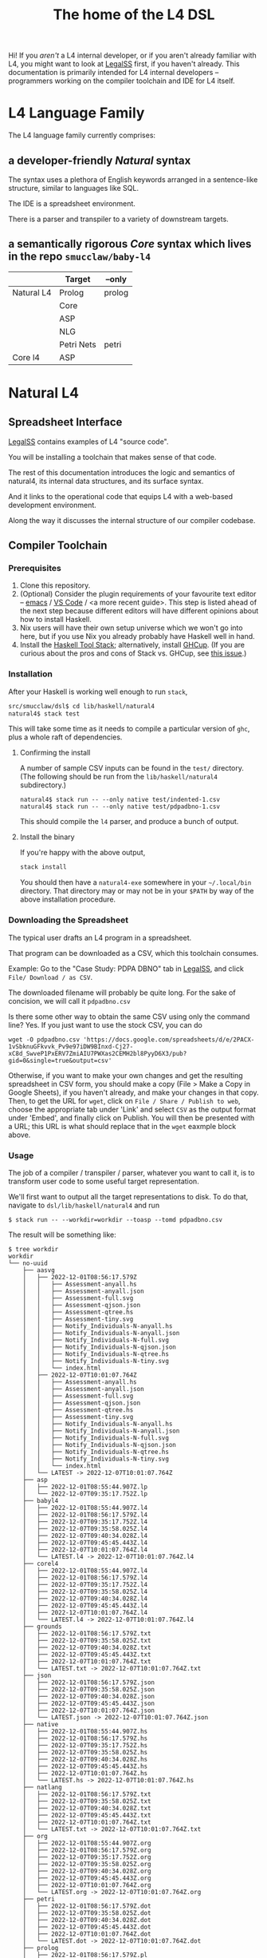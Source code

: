 #+TITLE: The home of the L4 DSL
#+STARTUP: content

Hi! If you /aren't/ a L4 internal developer, or if you aren't already familiar with L4, you might want to look at [[https://docs.google.com/spreadsheets/d/1leBCZhgDsn-Abg2H_OINGGv-8Gpf9mzuX1RR56v0Sss/edit?usp=sharing][LegalSS]] first, if you haven't already. This documentation is primarily intended for L4 internal developers -- programmers working on the compiler toolchain and IDE for L4 itself.

* L4 Language Family

The L4 language family currently comprises:

** a developer-friendly /Natural/ syntax

The syntax uses a plethora of English keywords arranged in a sentence-like structure, similar to languages like SQL.

The IDE is a spreadsheet environment.

There is a parser and transpiler to a variety of downstream targets.

** a semantically rigorous /Core/ syntax which lives in the repo ~smucclaw/baby-l4~


|            | Target     | --only |
|------------+------------+--------|
| Natural L4 | Prolog     | prolog |
|            | Core       |        |
|            | ASP        |        |
|            | NLG        |        |
|            | Petri Nets | petri  |
|------------+------------+--------|
| Core l4    | ASP        |        |


* Natural L4

** Spreadsheet Interface

[[https://docs.google.com/spreadsheets/d/1leBCZhgDsn-Abg2H_OINGGv-8Gpf9mzuX1RR56v0Sss/edit?usp=sharing][LegalSS]] contains examples of L4 "source code".

You will be installing a toolchain that makes sense of that code.

The rest of this documentation introduces the logic and semantics of natural4, its internal data structures, and its surface syntax.

And it links to the operational code that equips L4 with a web-based development environment.

Along the way it discusses the internal structure of our compiler codebase.

** Compiler Toolchain

*** Prerequisites

1. Clone this repository.
2. (Optional) Consider the plugin requirements of your favourite text editor -- [[https://github.com/emacs-lsp/lsp-haskell][emacs]] / [[https://betterprogramming.pub/haskell-vs-code-setup-in-2021-6267cc991551][VS Code]] / <a more recent guide>. This step is listed ahead of the next step because different editors will have different opinions about how to install Haskell.
3. Nix users will have their own setup universe which we won't go into here, but if you use Nix you already probably have Haskell well in hand.
4. Install the [[https://docs.haskellstack.org/en/stable/README/][Haskell Tool Stack]]; alternatively, install [[https://www.haskell.org/ghcup/install/][GHCup]]. (If you are curious about the pros and cons of Stack vs. GHCup, see [[https://github.com/haskell-infra/www.haskell.org/issues/191][this issue]].)

*** Installation

After your Haskell is working well enough to run ~stack~,

#+begin_src bash
  src/smucclaw/dsl$ cd lib/haskell/natural4
  natural4$ stack test
#+end_src

This will take some time as it needs to compile a particular version of ~ghc~, plus a whole raft of dependencies.

**** Confirming the install

A number of sample CSV inputs can be found in the ~test/~ directory.
(The following should be run from the ~lib/haskell/natural4~ subdirectory.)

#+begin_src
  natural4$ stack run -- --only native test/indented-1.csv
  natural4$ stack run -- --only native test/pdpadbno-1.csv
#+end_src

This should compile the ~l4~ parser, and produce a bunch of output.

**** Install the binary

If you're happy with the above output,

#+begin_src bash
  stack install
#+end_src

You should then have a ~natural4-exe~ somewhere in your ~~/.local/bin~ directory. That directory may or may not be in your ~$PATH~ by way of the above installation procedure.

*** Downloading the Spreadsheet

The typical user drafts an L4 program in a spreadsheet.

That program can be downloaded as a CSV, which this toolchain consumes.

Example: Go to the "Case Study: PDPA DBNO" tab in [[https://docs.google.com/spreadsheets/d/1leBCZhgDsn-Abg2H_OINGGv-8Gpf9mzuX1RR56v0Sss/edit?usp=sharing][LegalSS]], and click ~File/ Download / as CSV~.

The downloaded filename will probably be quite long. For the sake of concision, we will call it ~pdpadbno.csv~

Is there some other way to obtain the same CSV using only the command line? Yes. If you just want to use the stock CSV, you can do

#+begin_example
  wget -O pdpadbno.csv 'https://docs.google.com/spreadsheets/d/e/2PACX-1vSbknuGFkvvk_Pv9e97iDW9BInxd-Cj27-xC8d_SwveP1PxERV7ZmiAIU7PWXas2CEMH2bl8PyyD6X3/pub?gid=0&single=true&output=csv'
#+end_example

Otherwise, if you want to make your own changes and get the resulting spreadsheet in CSV form, you should make a copy (File > Make a Copy in Google Sheets), if you haven't already, and make your changes in that copy. Then, to get the URL for ~wget~, click on ~File / Share / Publish to web~, choose the appropriate tab under 'Link' and select ~CSV~ as the output format under 'Embed', and finally click on Publish. You will then be presented with a URL; this URL is what should replace that in the ~wget~ eaxmple block above.

*** Usage

The job of a compiler / transpiler / parser, whatever you want to call it, is to transform user code to some useful target representation.

We'll first want to output all the target representations to disk. To do that, navigate to ~dsl/lib/haskell/natural4~ and run

#+begin_example
$ stack run -- --workdir=workdir --toasp --tomd pdpadbno.csv
#+end_example

The result will be something like:

#+begin_example
$ tree workdir     
workdir
└── no-uuid
    ├── aasvg
    │   ├── 2022-12-01T08:56:17.579Z
    │   │   ├── Assessment-anyall.hs
    │   │   ├── Assessment-anyall.json
    │   │   ├── Assessment-full.svg
    │   │   ├── Assessment-qjson.json
    │   │   ├── Assessment-qtree.hs
    │   │   ├── Assessment-tiny.svg
    │   │   ├── Notify_Individuals-N-anyall.hs
    │   │   ├── Notify_Individuals-N-anyall.json
    │   │   ├── Notify_Individuals-N-full.svg
    │   │   ├── Notify_Individuals-N-qjson.json
    │   │   ├── Notify_Individuals-N-qtree.hs
    │   │   ├── Notify_Individuals-N-tiny.svg
    │   │   └── index.html
    │   ├── 2022-12-07T10:01:07.764Z
    │   │   ├── Assessment-anyall.hs
    │   │   ├── Assessment-anyall.json
    │   │   ├── Assessment-full.svg
    │   │   ├── Assessment-qjson.json
    │   │   ├── Assessment-qtree.hs
    │   │   ├── Assessment-tiny.svg
    │   │   ├── Notify_Individuals-N-anyall.hs
    │   │   ├── Notify_Individuals-N-anyall.json
    │   │   ├── Notify_Individuals-N-full.svg
    │   │   ├── Notify_Individuals-N-qjson.json
    │   │   ├── Notify_Individuals-N-qtree.hs
    │   │   ├── Notify_Individuals-N-tiny.svg
    │   │   └── index.html
    │   └── LATEST -> 2022-12-07T10:01:07.764Z
    ├── asp
    │   ├── 2022-12-01T08:55:44.907Z.lp
    │   └── 2022-12-07T09:35:17.752Z.lp
    ├── babyl4
    │   ├── 2022-12-01T08:55:44.907Z.l4
    │   ├── 2022-12-01T08:56:17.579Z.l4
    │   ├── 2022-12-07T09:35:17.752Z.l4
    │   ├── 2022-12-07T09:35:58.025Z.l4
    │   ├── 2022-12-07T09:40:34.028Z.l4
    │   ├── 2022-12-07T09:45:45.443Z.l4
    │   ├── 2022-12-07T10:01:07.764Z.l4
    │   └── LATEST.l4 -> 2022-12-07T10:01:07.764Z.l4
    ├── corel4
    │   ├── 2022-12-01T08:55:44.907Z.l4
    │   ├── 2022-12-01T08:56:17.579Z.l4
    │   ├── 2022-12-07T09:35:17.752Z.l4
    │   ├── 2022-12-07T09:35:58.025Z.l4
    │   ├── 2022-12-07T09:40:34.028Z.l4
    │   ├── 2022-12-07T09:45:45.443Z.l4
    │   ├── 2022-12-07T10:01:07.764Z.l4
    │   └── LATEST.l4 -> 2022-12-07T10:01:07.764Z.l4
    ├── grounds
    │   ├── 2022-12-01T08:56:17.579Z.txt
    │   ├── 2022-12-07T09:35:58.025Z.txt
    │   ├── 2022-12-07T09:40:34.028Z.txt
    │   ├── 2022-12-07T09:45:45.443Z.txt
    │   ├── 2022-12-07T10:01:07.764Z.txt
    │   └── LATEST.txt -> 2022-12-07T10:01:07.764Z.txt
    ├── json
    │   ├── 2022-12-01T08:56:17.579Z.json
    │   ├── 2022-12-07T09:35:58.025Z.json
    │   ├── 2022-12-07T09:40:34.028Z.json
    │   ├── 2022-12-07T09:45:45.443Z.json
    │   ├── 2022-12-07T10:01:07.764Z.json
    │   └── LATEST.json -> 2022-12-07T10:01:07.764Z.json
    ├── native
    │   ├── 2022-12-01T08:55:44.907Z.hs
    │   ├── 2022-12-01T08:56:17.579Z.hs
    │   ├── 2022-12-07T09:35:17.752Z.hs
    │   ├── 2022-12-07T09:35:58.025Z.hs
    │   ├── 2022-12-07T09:40:34.028Z.hs
    │   ├── 2022-12-07T09:45:45.443Z.hs
    │   ├── 2022-12-07T10:01:07.764Z.hs
    │   └── LATEST.hs -> 2022-12-07T10:01:07.764Z.hs
    ├── natlang
    │   ├── 2022-12-01T08:56:17.579Z.txt
    │   ├── 2022-12-07T09:35:58.025Z.txt
    │   ├── 2022-12-07T09:40:34.028Z.txt
    │   ├── 2022-12-07T09:45:45.443Z.txt
    │   ├── 2022-12-07T10:01:07.764Z.txt
    │   └── LATEST.txt -> 2022-12-07T10:01:07.764Z.txt
    ├── org
    │   ├── 2022-12-01T08:55:44.907Z.org
    │   ├── 2022-12-01T08:56:17.579Z.org
    │   ├── 2022-12-07T09:35:17.752Z.org
    │   ├── 2022-12-07T09:35:58.025Z.org
    │   ├── 2022-12-07T09:40:34.028Z.org
    │   ├── 2022-12-07T09:45:45.443Z.org
    │   ├── 2022-12-07T10:01:07.764Z.org
    │   └── LATEST.org -> 2022-12-07T10:01:07.764Z.org
    ├── petri
    │   ├── 2022-12-01T08:56:17.579Z.dot
    │   ├── 2022-12-07T09:35:58.025Z.dot
    │   ├── 2022-12-07T09:40:34.028Z.dot
    │   ├── 2022-12-07T09:45:45.443Z.dot
    │   ├── 2022-12-07T10:01:07.764Z.dot
    │   └── LATEST.dot -> 2022-12-07T10:01:07.764Z.dot
    ├── prolog
    │   ├── 2022-12-01T08:56:17.579Z.pl
    │   ├── 2022-12-07T09:35:58.025Z.pl
    │   ├── 2022-12-07T09:40:34.028Z.pl
    │   ├── 2022-12-07T09:45:45.443Z.pl
    │   ├── 2022-12-07T10:01:07.764Z.pl
    │   └── LATEST.pl -> 2022-12-07T10:01:07.764Z.pl
    ├── purs
    │   ├── 2022-12-01T08:56:17.579Z.purs
    │   ├── 2022-12-07T09:35:58.025Z.purs
    │   ├── 2022-12-07T09:40:34.028Z.purs
    │   ├── 2022-12-07T09:45:45.443Z.purs
    │   ├── 2022-12-07T10:01:07.764Z.purs
    │   └── LATEST.purs -> 2022-12-07T10:01:07.764Z.purs
    └── ts
        ├── 2022-12-01T08:56:17.579Z.ts
        ├── 2022-12-07T09:35:58.025Z.ts
        ├── 2022-12-07T09:40:34.028Z.ts
        ├── 2022-12-07T09:45:45.443Z.ts
        ├── 2022-12-07T10:01:07.764Z.ts
        └── LATEST.ts -> 2022-12-07T10:01:07.764Z.ts
#+end_example

These outputs can be further transformed and put in front of the user's eyeballs.

Other outputs are on by default. To turn them off, add the relevant option to the command line -- for example, ~--togrounds=False~.

**** native: a Haskell data structure

This is the simplest output mode. It confirms the parse happened as intended.

#+begin_src
  natural4$ stack run -- --only native pdpadbno.csv
#+end_src

This should produce a screenful of output. If all went well, the output will be in the format of a Haskell data structure, containing the rules that have been parsed. It will look something like this:

#+begin_src haskell
    [ Regulative
        { every = "Person"
        , who = Just
            ( All
                ( Pre "Who" )
                [ Leaf "walks"
                , Any
                    ( Pre "any of:" )
                    [ Leaf "eats"
                    , Leaf "drinks"
                    ]
                ]
            )
        , cond = Nothing
        , deontic = DMust
        , action =
            ( "sing"
            , []
            )
        , temporal = Nothing
        , hence = Nothing
        , lest = Nothing
        , rlabel = Nothing
        , lsource = Nothing
        , srcref = Nothing
        , upon = Nothing
        , given = Nothing
        }
    ]
    [ Regulative
        { every = "Person"
        , who = Just
            ( All
                ( Pre "Who" )
                [ Leaf "walks"
                , Any
                    ( Pre "any of:" )
                    [ Leaf "eats"
                    , Leaf "drinks"
                    ]
                ]
            )
        , cond = Nothing
        , deontic = DMust
        , action =
            ( "sing"
            , []
            )
        , temporal = Nothing
        , hence = Nothing
        , lest = Nothing
        , rlabel = Nothing
        , lsource = Nothing
        , srcref = Nothing
        , upon = Nothing
        , given = Nothing
        }
    ]
    [ Constitutive
        { term = "The rule-level checkbox is checked"
        , cond = Just
            ( Any
                ( Pre "any of:" )
                [ Leaf "the conditions do not hold"
                , All
                    ( Pre "all of:" )
                    [ Leaf "the conditions do hold"
                    , Leaf "the action is satisfied"
                    ]
                ]
            )
        , rlabel = Nothing
        , lsource = Nothing
        , srcref = Nothing
        }
    ]
    [ Regulative
        { every = "Person"
        , who = Just
            ( Leaf "Qualifies" )
        , cond = Nothing
        , deontic = DMust
        , action =
            ( "sing"
            , []
            )
        , temporal = Nothing
        , hence = Nothing
        , lest = Nothing
        , rlabel = Nothing
        , lsource = Nothing
        , srcref = Nothing
        , upon = Nothing
        , given = Nothing
        }
    , Constitutive
        { term = "Qualifies"
        , cond = Just
            ( All
                ( Pre "all of:" )
                [ Leaf "walks"
                , Any
                    ( Pre "any of:" )
                    [ Leaf "eats"
                    , Leaf "drinks"
                    ]
                ]
            )
        , rlabel = Nothing
        , lsource = Nothing
        , srcref = Nothing
        }
    ]
#+end_src

The remainder of this document will explain the semantics of this  structure and how it is parsed from the spreadsheet.

**** prolog

Those elements of L4 which correspond to first-order logic can be transpiled to a Prolog-like syntax.

The inspiration is [[https://www.doc.ic.ac.uk/~rak/papers/British%20Nationality%20Act.pdf][The British Nationality Act as a Logic Program]]. In principle it should be possible to express the British Nationality Act as an L4 program, from which we can extract a Prolog program.

We usually see decision-related reasoning in the context of constitutive rules: an X counts as a Y if Z holds. In the trivial case, an X counts as true if Z holds:

#+begin_src prolog
  constitutiveRule(X) :- Z.

  bna(isBritishCitizen,X) :- bna(isBritishCitizen,Y), parent(Y, X).
#+end_src



The reasoning used is backward-chaining deduction. Given a goal statement, the task is to decide if that goal is true or false. "It depends." What does it depend on? We work through all the dependencies, backtracking, until the goal can be proven true -- or false.

Prolog's other great strength -- abductive reasoning through unification -- does not arise in our current swipl implementation. We do want to use this feature for planning problems, in the future.

Our current transpilation pathway to Prolog actually runs through the CoreL4 language. It is possible that in future we will go direct from Natural4.

Within the Prolog family of targets we differentiate:

***** SWIPL

***** Clingo

***** s(CASP)

**** petri: a Petri Net showing the state diagram

One of the ~workdir~ outputs is a ~Petri~ (workflow) net in GraphViz ~dot~ format. This is like a state diagram.

#+begin_src 
  dot -Tsvg workdir/no-uuid/petri/LATEST.dot > workdir/no-uuid/petri/LATEST.svg
#+end_src

It is not exactly a state diagram because things can be in multiple sub-states at once. Petri Nets are good at showing that.

**** aasvg: AnyAll SVG showing the decision logic

**** json: for consumption by other tools such as a web app

*** Debugging

Sometimes, a downloaded CSV may not agree with the parser.

If a parse error occurs, you can enable debugging by adding ~--dbug~ to the command line. An alternative way to enable debugging is to set the environment variable ~MP_DEBUG=True~.

Debugging output is super verbose. We process it with the following idiom:

#+begin_src
  filename=pdpadbno; MP_DEBUG=True stack run test/$filename.csv |& bin/debug2org > out/$filename.org
#+end_src

The ~debug2org~ script rewrites the raw debugging output into a format which is more easily viewed in Emacs [[https://orgmode.org/][org-mode]]. Mostly, it's about folding: the parser's output is organized to reflect its attempts to parse various expressions. Most of those parse attempts are "desired failures" and are not of interest; org-mode lets you hide them by pressing ~TAB~.

Making sense of the parser debug output requires some familiarity with programming language theory, with compiler theory, and with the specifics of our L4 parser toolchain.

*** Development Conveniences

This little script (on Mac at least) watches your Downloads folder so every time you Save As CSV it moves the new download over to the ~test/~ directory. Run from home directory. You may need to edit to taste.

#+begin_example
  fswatch -x ~/Downloads/ | perl -nle 'if (my ($fn, $target) = /(LegalSS (.*).csv) Created Renamed/) { for ($target) { $_ = lc $_; s/[^a-z]//g ; $_ .= "-latest.csv" }; rename (qq(Downloads/$fn), qq(src/smucclaw/dsl/lib/haskell/natural4/test/$target)) && print "$fn -> $target} BEGIN { $|++ }'
#+end_example
** Interpretation Requirements

After the parser succeeds, we have in our hands a list of ~Rules~.

It is now the interpreter's job to think about the Rules, get organized, and prepare for the next step -- transpilation.

The transpilers will be wanting answers to questions like:

*** What is the ontology? What are the entities and relationships?

This is where the ~DEFINE Class HAS Attribute~ syntax needs to be converted to a class-like model.

And we need to find a way to relate different entities with one another -- an ~Employee~ may have an ~Employer~ and they may be connected explicitly by ~id~ fields or they may be connected implicitly. How does Alloy do it?

*** Which types were explicit and which were inferred?

*** What are the warnings and errors so far?

In particular, the interpreter might be able to perform tree-shaking, dead code identification, and identify null pointer references.

It might also be able to identify race conditions. Maybe one transpiler can request to view the output of another transpiler backend, so the formal verification module ends up running first and then the other transpilers read output from that.

*** Can we get a representation of the original program text?

*** If not, then for each node in the AST, can we at least get a link back to a source reference in the original program text?

And even beyond -- because in the left column of L4 we have the ~(Act 1.2)~ cells which provide links even farther back to the source legislation.

*** What are the "statics" -- the inference rules?

The interpreter needs to get its head around how all the BoolStructs go together.

Our NLG component, for instance, needs to convert text like ~X gives birth to live young.~ to ~Does X give birth to live young?~

So it will want to know every single "ground term" which we need to ask the user about.

The Shannon/Allen visualizer and the JSON outputters will want to know how those terms fit together: the BoolStructs with their Labels.

The web app interface builder may expect the interpreter to do some kind of reduction/optimization of the questions -- see ROBDD.

*** What are the "dynamics" -- the state transitions?

This is of particular interest to the visualizer that produces a Petri net.

The interpreter needs to get its head around how all the HENCE and LEST blocks connect.

*** Are there any defined terms that weren't actually defined?

We are literally looking at capitalization to determine what's a Defined Term.

** Interpreter Internals

*** Macros

If the language has support for user-defined macros or other forms of syntactic sugar, evaluate those macros and desugar to canonical form.

*** Type annotations

Filter all instances of ~TypedMulti~ in our AST where the ~snd~ is ~Just~; collect the explicit type annotations.

*** Type inference

Filter all instances of ~TypedMulti~ in our AST where the ~snd~ is ~Nothing~; attempt type inference based on observations of how the ~fst~ element is used elsewhere. For top marks, Implement Hindley-Milner inference.

*** Entity Model

Let's declare as a ~Class~ anything that has attributes and instances. How do we deal with subclasses, inheritance, and diamonds? I don't know.

*** Statics: rephrase as First-Order Logic

Construct trees of ANDs and ORs. How do we deal with a particular defined term appearing in multiple locations?

E.g. given a shopping cart with both alcohol and cigarettes, a ~LegalCheckout~ may refer to the "subroutine" for ~AgeOfMajority~ twice; do we need to "cache" to result of evaluation, or is that a problem for the runtimes? Perhaps we can assist by at least giving identifiers so the runtime can do the right thing.

The ~AnyAll~ library is responsible for most of this work.

** Contract with Transpilers

Let's have a convention where each transpiler under ~XPile~ can expect two arguments:
- a list of rules ~[Rule]~ as returned by the Parser
- an ~Interpretation~ containing the interpreter's analysis of the rules

** Language Reference

See the LegalSS L4 Manual.

** Web Development Environment

The "LegalSS" document in Google Sheets serves as the front end to a development environment.

*** Configuring the IDE back-end

Under "Extensions / Apps Script" you will find a file called ~Code.gs~.

In that file you will find a configuration section, which includes:

#+begin_src javascript
  const l4api = "http://ec2-18-139-62-80.ap-southeast-1.compute.amazonaws.com:8000/l4/";
#+end_src

When the legal engineer changes the spreadsheet, this "L4 API web listener" is triggered.

The listener obtains the latest version of the spreadsheet, runs the parser, and refreshes downstream components, so that the legal engineer can see the effect of changes without having to install this toolchain locally.

*** Installing the Web Listener

As an internal developer you should be comfortable installing this toolchain locally.

To bring up a local ~l4api~ listener, see documentation elsewhere ... there will be Node, etc.

TODO:
- the work that has been done to date may need to move into the dsl repo.
- add a link to the appropriate README.

*** Downstream Components

Thanks to the ~l4api~ listener, every LegalSS document has a corresponding web link.

At that web page, you will be able to view:

**** The "expert system" web app

**** The AST

**** Visualizers

***** for the decision logic

***** for the state graph

**** The formal verifier

**** The natural langage generator



*** Future Text-mode Interface

After the spreadsheet interface matures we will revisit support for a plaintext version of the language, to be supported in VS Code and Emacs via LSP. At this time we will write the BNF for the language.


